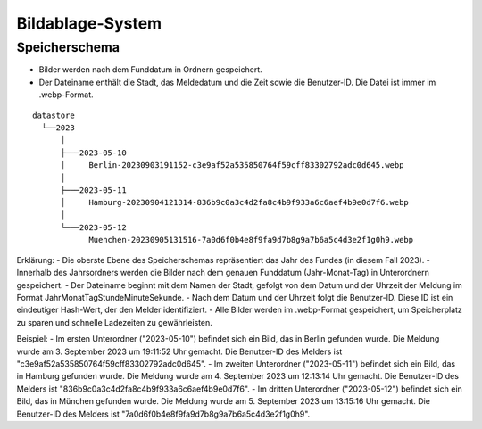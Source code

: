 Bildablage-System
=================
.. index:: Ablage; Bilder
.. index:: Bilder; Ablage

Speicherschema
--------------
- Bilder werden nach dem Funddatum in Ordnern gespeichert.
- Der Dateiname enthält die Stadt, das Meldedatum und die Zeit sowie die Benutzer-ID. Die Datei ist immer im .webp-Format.

::

    datastore
      └──2023
          │
          ├───2023-05-10
          │     Berlin-20230903191152-c3e9af52a535850764f59cff83302792adc0d645.webp
          │
          ├───2023-05-11
          │     Hamburg-20230904121314-836b9c0a3c4d2fa8c4b9f933a6c6aef4b9e0d7f6.webp
          │
          └───2023-05-12
                Muenchen-20230905131516-7a0d6f0b4e8f9fa9d7b8g9a7b6a5c4d3e2f1g0h9.webp

Erklärung:
- Die oberste Ebene des Speicherschemas repräsentiert das Jahr des Fundes (in diesem Fall 2023).
- Innerhalb des Jahrsordners werden die Bilder nach dem genauen Funddatum (Jahr-Monat-Tag) in Unterordnern gespeichert.
- Der Dateiname beginnt mit dem Namen der Stadt, gefolgt von dem Datum und der Uhrzeit der Meldung im Format JahrMonatTagStundeMinuteSekunde.
- Nach dem Datum und der Uhrzeit folgt die Benutzer-ID. Diese ID ist ein eindeutiger Hash-Wert, der den Melder identifiziert.
- Alle Bilder werden im .webp-Format gespeichert, um Speicherplatz zu sparen und schnelle Ladezeiten zu gewährleisten.

Beispiel:
- Im ersten Unterordner ("2023-05-10") befindet sich ein Bild, das in Berlin gefunden wurde. Die Meldung wurde am 3. September 2023 um 19:11:52 Uhr gemacht. Die Benutzer-ID des Melders ist "c3e9af52a535850764f59cff83302792adc0d645".
- Im zweiten Unterordner ("2023-05-11") befindet sich ein Bild, das in Hamburg gefunden wurde. Die Meldung wurde am 4. September 2023 um 12:13:14 Uhr gemacht. Die Benutzer-ID des Melders ist "836b9c0a3c4d2fa8c4b9f933a6c6aef4b9e0d7f6".
- Im dritten Unterordner ("2023-05-12") befindet sich ein Bild, das in München gefunden wurde. Die Meldung wurde am 5. September 2023 um 13:15:16 Uhr gemacht. Die Benutzer-ID des Melders ist "7a0d6f0b4e8f9fa9d7b8g9a7b6a5c4d3e2f1g0h9".

